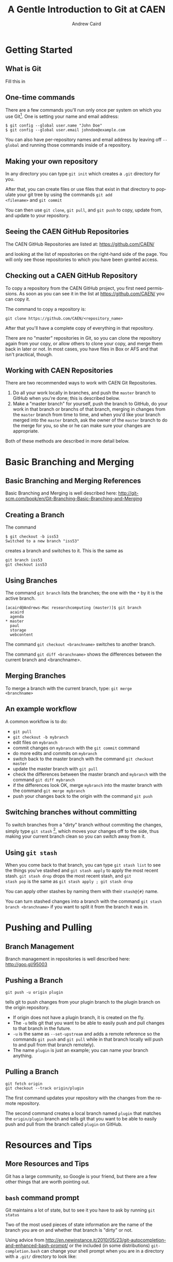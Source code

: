 #+TITLE:     A Gentle Introduction to Git at CAEN
#+AUTHOR:    Andrew Caird
#+EMAIL:     acaird@umich.edu
#+DESCRIPTION:
#+KEYWORDS:
#+LANGUAGE:  en
#+OPTIONS:   H:3 num:t toc:t \n:nil @:t ::t |:t ^:t -:t f:t *:t <:t
#+OPTIONS:   TeX:t LaTeX:t skip:nil d:nil todo:t pri:nil tags:not-in-toc
#+INFOJS_OPT: view:nil toc:nil ltoc:t mouse:underline buttons:0 path:http://orgmode.org/org-info.js
#+EXPORT_SELECT_TAGS: export
#+EXPORT_EXCLUDE_TAGS: noexport
#+LINK_UP:   
#+LINK_HOME: 
#+XSLT:
#+startup: beamer
#+LaTeX_CLASS: beamer
#+BEAMER_FRAME_LEVEL: 2
#+latex_header: \mode<beamer>{\usetheme{Frankfurt}}

* Getting Started

** What is Git

  Fill this in

** One-time commands

There are a few commands you'll run only once per system on which you
use Git[fn:4].  One is setting your name and email address:
#+BEGIN_EXAMPLE
   $ git config --global user.name "John Doe"
   $ git config --global user.email johndoe@example.com    
#+END_EXAMPLE
You can also have per-repository names and email address by leaving
off =--global= and running those commands inside of a repository.

** Making your own repository

In any directory you can type =git init= which creates a =.git=
directory for you.  

After that, you can create files or use files that exist in that
directory to populate your git tree by using the commands =git add
<filename>= and =git commit= 

You can then use =git clone=, =git pull=, and =git push= to copy,
update from, and update to your repository.

** Seeing the CAEN GitHub Repositories

The CAEN GitHub Repositories are listed at: [[https://github.com/CAEN/]]

and looking at the list of repositories on the right-hand side of the
page.  You will only see those repositories to which you have been
granted access. 

** Checking out a CAEN GitHub Repository

To copy a repository from the CAEN GitHub project, you first need
permissions.  As soon as you can see it in the list at
[[https://github.com/CAEN/]] you can copy it.

The command to copy a repository is:
#+BEGIN_EXAMPLE
  git clone https://github.com/CAEN/<repository_name>
#+END_EXAMPLE

After that you'll have a complete copy of everything in that
repository.  

There are no "master" repositories in Git, so you can clone the
repository again from your copy, or allow others to clone your copy,
and merge them back in later or not.  In most cases, you have files
in Box or AFS and that isn't practical, though.

** Working with CAEN Repositories

There are two recommended ways to work with CAEN Git Repositories.

 1. Do all your work locally in branches, and push the =master=
    branch to GitHub when you're done; this is described below.
 2. Make a "master branch" for yourself, push the branch to GitHub,
    do your work in that branch or branchs of that branch, merging in
    changes from the =master= branch from time to time, and when
    you'd like your branch merged into the =master= branch, ask the
    owner of the =master= branch to do the merge for you, so she or
    he can make sure your changes are appropriate.

Both of these methods are described in more detail below.


* Basic Branching and Merging

** Basic Branching and Merging References

Basic Branching and Merging is well described here:
[[http://git-scm.com/book/en/Git-Branching-Basic-Branching-and-Merging]]


** Creating a Branch
The command
   #+BEGIN_EXAMPLE
   $ git checkout -b iss53
   Switched to a new branch "iss53"
   #+END_EXAMPLE
creates a branch and switches to it.  This is the same as
#+BEGIN_EXAMPLE
git branch iss53
git checkout iss53
#+END_EXAMPLE

** Using Branches

The command =git branch= lists the branches; the one with the =*= by
it is the active branch.  
#+BEGIN_EXAMPLE
[acaird@Andrews-Mac researchcomputing (master)]$ git branch
  acaird
  agenda
* master
  paul
  storage
  webcontent
#+END_EXAMPLE

The command =git checkout <branchname>= switches to another branch.

The command =git diff <branchname>= shows the differences between the
current branch and <branchname>.

** Merging Branches

To merge a branch with the current branch, type: =git merge
<branchname>=

** An example workflow

A common workflow is to do:
 - =git pull=
 - =git checkout -b mybranch=
 - edit files on =mybranch=
 - commit changes on =mybranch= with the =git commit= command
 - do more edits and commits on =mybranch=
 - switch back to the master branch with the command =git checkout master=
 - update the master branch with =git pull=
 - check the differences between the master branch and =mybranch=
   with the command =git diff mybranch=
 - if the differences look OK, merge =mybranch= into the master
   branch with the command =git merge mybranch=
 - push your changes back to the origin with the command =git push=


** Switching branches without committing

To switch branches from a "dirty" branch without commiting the
changes, simply type =git stash= [fn:3], which moves your changes off to the
side, thus making your current branch clean so you can switch away
from it.

** Using =git stash=

When you come back to that branch, you can type =git stash list= to
see the things you've stashed and =git stash apply= to apply the most
recent stash.  =git stash drop= drops the most recent stash, and =git
stash pop= is the same as =git stash apply ; git stash drop= 

You can apply other stashes by naming them with their =stash@{#}=
name.

You can turn stashed changes into a branch with the command =git stash
branch <branchname>= if you want to split it from the branch it was in.


* Pushing and Pulling

** Branch Management

Branch management in repositories is well described here: [[http://goo.gl/95003]]


** Pushing a Branch

#+BEGIN_EXAMPLE
git push -u origin plugin
#+END_EXAMPLE
tells git to push changes from your plugin branch to the plugin branch
on the origin repository.

 - If origin does not have a plugin branch, it is created on the fly. 
 - The =-u= tells git that you want to be able to easily push and pull
   changes to that branch in the future. 
 - =-u= is the same as =--set-upstream= and adds a remote reference so
   the commands =git push= and =git pull= while in that branch locally
   will push to and pull from that branch remotely).  
 - The name =plugin= is just an example; you can name your branch anything.

** Pulling a Branch

#+BEGIN_EXAMPLE
git fetch origin
git checkout --track origin/plugin
#+END_EXAMPLE

The first command updates your repository with the changes from the
remote repository. 

The second command creates a local branch named =plugin= that matches
the =origin/plugin= branch and tells git that you want to be able to
easily push and pull from the branch called =plugin= on GitHub.


* Resources and Tips

** More Resources and Tips

Git has a large community, so Google is your friend, but there are a
few other things that are worth pointing out.

** =bash= command prompt

Git maintains a lot of state, but to see it you have to ask by
running =git status=

Two of the most used pieces of state information are the name of the
branch you are on and whether that branch is "dirty" or not.

Using advice from
[[http://en.newinstance.it/2010/05/23/git-autocompletion-and-enhanced-bash-prompt/]]
or the included (in some distributions) =git-completion.bash= can
change your shell prompt when you are in a directory with a =.git/=
directory to look like:

#+BEGIN_EXAMPLE
        [acaird@Andrews-Mac CAEN-Testing (acaird *)]$ 
#+END_EXAMPLE

In this case: 
   - I am in the =CAEN-Testing= directory, which is a clone of the
     =CAEN-Testing= git repository
   - I am on the =acaird= branch
   - The branch is dirty, as shown by the =*=

** Git Books

There are many books on Git, and several floating around CAEN if you
want to look at them.

I like *Pro Git* by Scott Chacon, in part because it is free in
electronic forms (PDF, Mobi, and ePub), can be ordered from Amazon
for about $20, and is online in HTML.  All of this is at [[http://git-scm.com/book]]

** Abandoning Changes

 - you can delete a whole branch with the =-D= option to =git branch=
   like:
#+BEGIN_EXAMPLE
   $ git branch
   * acaird
   master
   $ git checkout master
   $ git branch -D acaird
#+END_EXAMPLE
 - you can revert a file in a modifited branch with the command
#+BEGIN_EXAMPLE
   $ git checkout -- MyFileName
#+END_EXAMPLE

* Footnotes

[fn:3] [[http://git-scm.com/book/en/Git-Tools-Stashing]]

[fn:4] [[http://git-scm.com/book/en/Getting-Started-First-Time-Git-Setup]]



